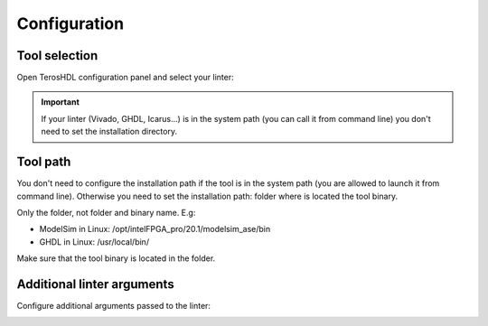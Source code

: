 .. _configuration_linter:

Configuration
=============

Tool selection
--------------

Open TerosHDL configuration panel and select your linter:

.. image:: images/configuration.png

.. important::

    If your linter (Vivado, GHDL, Icarus...) is in the system path (you can call it from command line) you don't need to set the installation directory.

Tool path
---------

You don't need to configure the installation path if the tool is in the system path (you are allowed to launch it from
command line). Otherwise you need to set the installation path: folder where is located the tool binary.

Only the folder, not folder and binary name. E.g:

- ModelSim in Linux: /opt/intelFPGA_pro/20.1/modelsim_ase/bin
- GHDL in Linux: /usr/local/bin/

Make sure that the tool binary is located in the folder.


.. image:: images/configuration2.png


Additional linter arguments
---------------------------

Configure additional arguments passed to the linter:

.. image:: images/arguments_1.png


.. image:: images/arguments_0.png





